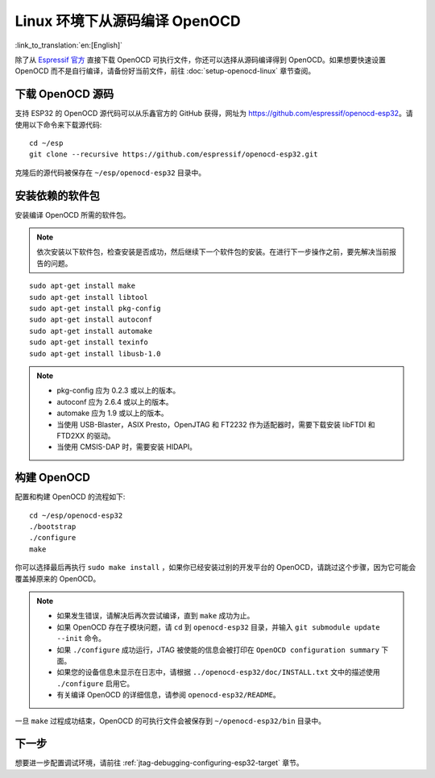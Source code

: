 ******************************
Linux 环境下从源码编译 OpenOCD
******************************
:link_to_translation:`en:[English]`

除了从 `Espressif 官方 <https://github.com/espressif/openocd-esp32/releases>`_ 直接下载 OpenOCD 可执行文件，你还可以选择从源码编译得到 OpenOCD。如果想要快速设置 OpenOCD 而不是自行编译，请备份好当前文件，前往 :doc:`setup-openocd-linux` 章节查阅。


.. highlight:: bash

下载 OpenOCD 源码
=================

支持 ESP32 的 OpenOCD 源代码可以从乐鑫官方的 GitHub 获得，网址为 https://github.com/espressif/openocd-esp32。请使用以下命令来下载源代码::

    cd ~/esp
    git clone --recursive https://github.com/espressif/openocd-esp32.git

克隆后的源代码被保存在 ``~/esp/openocd-esp32`` 目录中。


安装依赖的软件包
================

安装编译 OpenOCD 所需的软件包。

.. note::

    依次安装以下软件包，检查安装是否成功，然后继续下一个软件包的安装。在进行下一步操作之前，要先解决当前报告的问题。

::

    sudo apt-get install make
    sudo apt-get install libtool
    sudo apt-get install pkg-config
    sudo apt-get install autoconf
    sudo apt-get install automake
    sudo apt-get install texinfo
    sudo apt-get install libusb-1.0

.. note::

    * pkg-config 应为 0.2.3 或以上的版本。
    * autoconf 应为 2.6.4 或以上的版本。
    * automake 应为 1.9 或以上的版本。
    * 当使用 USB-Blaster，ASIX Presto，OpenJTAG 和 FT2232 作为适配器时，需要下载安装 libFTDI 和 FTD2XX 的驱动。
    * 当使用 CMSIS-DAP 时，需要安装 HIDAPI。


构建 OpenOCD
============

配置和构建 OpenOCD 的流程如下::

    cd ~/esp/openocd-esp32
    ./bootstrap
    ./configure
    make

你可以选择最后再执行 ``sudo make install`` ，如果你已经安装过别的开发平台的 OpenOCD，请跳过这个步骤，因为它可能会覆盖掉原来的 OpenOCD。

.. note::

    * 如果发生错误，请解决后再次尝试编译，直到 ``make`` 成功为止。
    * 如果 OpenOCD 存在子模块问题，请 ``cd`` 到 ``openocd-esp32`` 目录，并输入 ``git submodule update --init`` 命令。
    * 如果 ``./configure`` 成功运行，JTAG 被使能的信息会被打印在 ``OpenOCD configuration summary`` 下面。
    * 如果您的设备信息未显示在日志中，请根据 ``../openocd-esp32/doc/INSTALL.txt`` 文中的描述使用 ``./configure`` 启用它。
    * 有关编译 OpenOCD 的详细信息，请参阅 ``openocd-esp32/README``。

一旦 ``make`` 过程成功结束，OpenOCD 的可执行文件会被保存到 ``~/openocd-esp32/bin`` 目录中。


下一步
======

想要进一步配置调试环境，请前往 :ref:`jtag-debugging-configuring-esp32-target` 章节。
